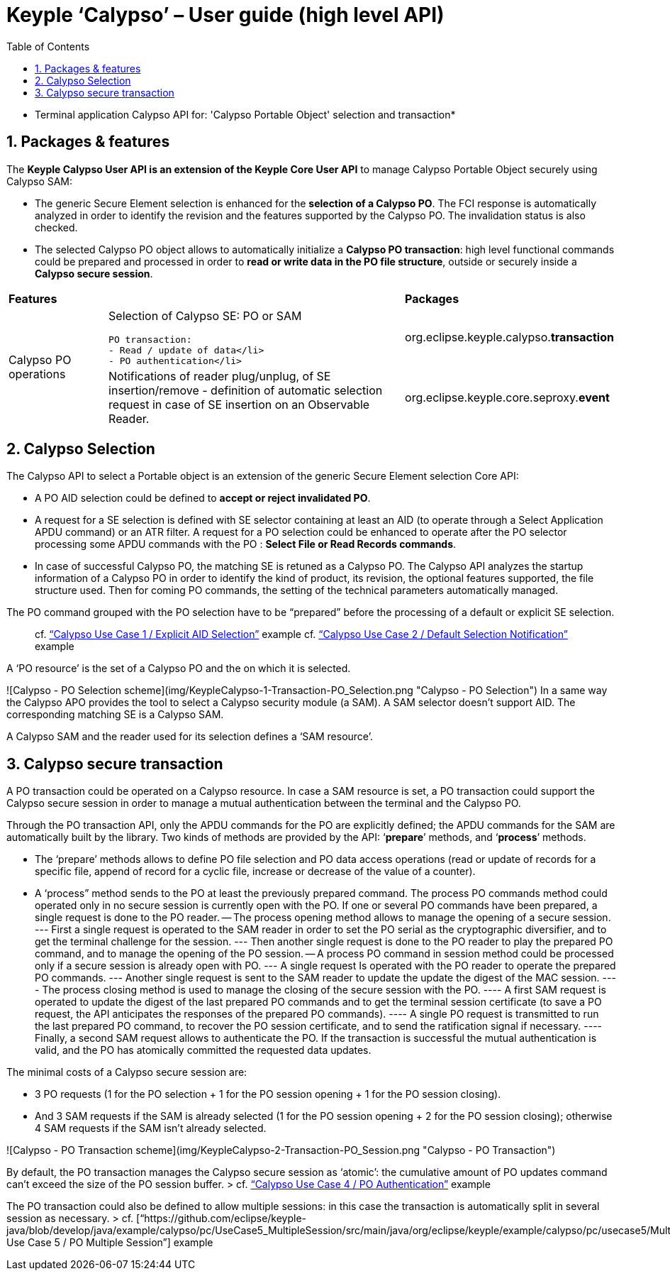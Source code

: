 ////
 Copyright (c) 2018 Calypso Networks Association https://www.calypsonet-asso.org/

 All rights reserved. This program and the accompanying materials are made available under the
 terms of the Eclipse Public License version 2.0 which accompanies this distribution, and is
 available at https://www.eclipse.org/org/documents/epl-2.0/EPL-2.0.html
////
:doctype: book
:encoding: utf-8
:lang: en
:toc: left
:toclevels: 4
:sectnums:
:sectnumlevels: 4
:numbered:

= Keyple ‘Calypso’ – User guide (high level API)

* Terminal application Calypso API for: 'Calypso Portable Object' selection and transaction*

== Packages & features
The **Keyple Calypso User API is an extension of the Keyple Core User API** to manage Calypso Portable Object securely using Calypso SAM:

 - The generic Secure Element selection is enhanced for the **selection of a Calypso PO**. The FCI response is automatically analyzed in order to identify the revision and the features supported by the Calypso PO. The invalidation status is also checked.
 - The selected Calypso PO object allows to automatically initialize a **Calypso PO transaction**: high level functional commands could be prepared and processed in order to **read or write data in the PO file structure**, outside or securely inside a **Calypso secure session**.

[cols="1,3a,2"]
|===
2+| *Features* | *Packages*
.2+| Calypso PO operations
| Selection of Calypso SE: PO or SAM

  PO transaction:
  - Read / update of data</li>
  - PO authentication</li>
| org.eclipse.keyple.calypso.**transaction**
| Notifications of reader plug/unplug, of SE insertion/remove
 - definition of automatic selection request in case of SE insertion on an Observable Reader.
| org.eclipse.keyple.core.seproxy.**event**
| Notifications of reader plug/unplug, of SE insertion/remove
 - definition of automatic selection request in case of SE insertion on an Observable Reader.
| org.eclipse.keyple.calypso.**command.po.parser**
|===


== Calypso Selection

The Calypso API to select a Portable object is an extension of the generic Secure Element selection Core API:

 - A PO AID selection could be defined to **accept or reject invalidated PO**.
 - A request for a SE selection is defined with SE selector containing at least an AID (to operate through a Select Application APDU command) or an ATR filter. A request for a PO selection could be enhanced to operate after the PO selector processing some APDU commands with the PO : **Select File or Read Records commands**.
 - In case of successful Calypso PO, the matching SE is retuned as a Calypso PO. The Calypso API analyzes the startup information of a Calypso PO in order to identify the kind of product, its revision, the optional features supported, the file structure used. Then for coming PO commands, the setting of the technical parameters automatically managed.

The PO command grouped with the PO selection have to be “prepared” before the processing of a default or explicit SE selection.

> cf. https://github.com/eclipse/keyple-java/blob/develop/java/example/calypso/pc/UseCase1_ExplicitSelectionAid/src/main/java/org/eclipse/keyple/example/calypso/pc/usecase1/ExplicitSelectionAid_Pcsc.java[“Calypso Use Case 1 / Explicit AID Selection”] example
> cf. https://github.com/eclipse/keyple-java/blob/develop/java/example/calypso/pc/UseCase2_DefaultSelectionNotification/src/main/java/org/eclipse/keyple/example/calypso/pc/usecase2/DefaultSelectionNotification_Pcsc.java[“Calypso Use Case 2 / Default Selection Notification”] example

A ‘PO resource’ is the set of a Calypso PO and the on which it is selected.

![Calypso - PO Selection scheme](img/KeypleCalypso-1-Transaction-PO_Selection.png "Calypso - PO Selection")
In a same way the Calypso APO provides the tool to select a Calypso security module (a SAM). A SAM selector doesn’t support AID. The corresponding matching SE is a Calypso SAM.

A Calypso SAM and the reader used for its selection defines a ‘SAM resource’.

== Calypso secure transaction

A PO transaction could be operated on a Calypso resource. In case a SAM resource is set, a PO transaction could support the Calypso secure session in order to manage a mutual authentication between the terminal and the Calypso PO.

Through the PO transaction API, only the APDU commands for the PO are explicitly defined; the APDU commands for the SAM are automatically built by the library. Two kinds of methods are provided by the API: ‘**prepare**’ methods, and ‘**process**’ methods.

 - The ‘prepare’ methods allows to define PO file selection and PO data access operations (read or update of records for a specific file, append of record for a cyclic file, increase or decrease of the value of a counter).
 - A ‘process” method sends to the PO at least the previously prepared command.
 The process PO commands method could operated only in no secure session is currently open with the PO. If one or several PO commands have been prepared, a single request is done to the PO reader.
 -- The process opening method allows to manage the opening of a secure session.
 --- First a single request is operated to the SAM reader in order to set the PO serial as the cryptographic diversifier, and to get the terminal challenge for the session.
 --- Then another single request is done to the PO reader to play the prepared PO command, and to manage the opening of the PO session.
 -- A process PO command in session method could be processed only if a secure session is already open with PO.
 --- A single request Is operated with the PO reader to operate the prepared PO commands.
 --- Another single request is sent to the SAM reader to update the update the digest of the MAC session.
 ---- The process closing method is used to manage the closing of the secure session with the PO.
 ---- A first SAM request is operated to update the digest of the last prepared PO commands and to get the terminal session certificate (to save a PO request, the API anticipates the responses of the prepared PO commands).
 ---- A single PO request is transmitted to run the last prepared PO command, to recover the PO session certificate, and to send the ratification signal if necessary.
 ---- Finally, a second SAM request allows to authenticate the PO. If the transaction is successful the mutual authentication is valid, and the PO has atomically committed the requested data updates.

The minimal costs of a Calypso secure session are:

 - 3 PO requests (1 for the PO selection + 1 for the PO session opening + 1 for the PO session closing).
 - And 3 SAM requests if the SAM is already selected (1 for the PO session opening + 2 for the PO session closing); otherwise 4 SAM requests if the SAM isn’t already selected.

![Calypso - PO Transaction scheme](img/KeypleCalypso-2-Transaction-PO_Session.png "Calypso - PO Transaction")

By default, the PO transaction manages the Calypso secure session as ‘atomic’: the cumulative amount of PO updates command can’t exceed the size of the PO session buffer.
> cf. https://github.com/eclipse/keyple-java/blob/develop/java/example/calypso/pc/UseCase4_PoAuthentication/src/main/java/org/eclipse/keyple/example/calypso/pc/usecase4/PoAuthentication_Pcsc.java[“Calypso Use Case 4 / PO Authentication”] example

The PO transaction could also be defined to allow multiple sessions: in this case the transaction is automatically split in several session as necessary.
> cf. [“https://github.com/eclipse/keyple-java/blob/develop/java/example/calypso/pc/UseCase5_MultipleSession/src/main/java/org/eclipse/keyple/example/calypso/pc/usecase5/MultipleSession_Pcsc.java[“Calypso Use Case 5 / PO Multiple Session”] example
